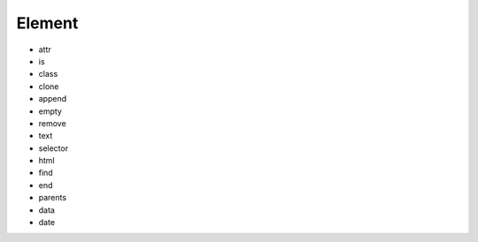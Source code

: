 Element
=======

- attr
- is
- class
- clone
- append
- empty
- remove
- text
- selector
- html
- find
- end
- parents
- data
- date
